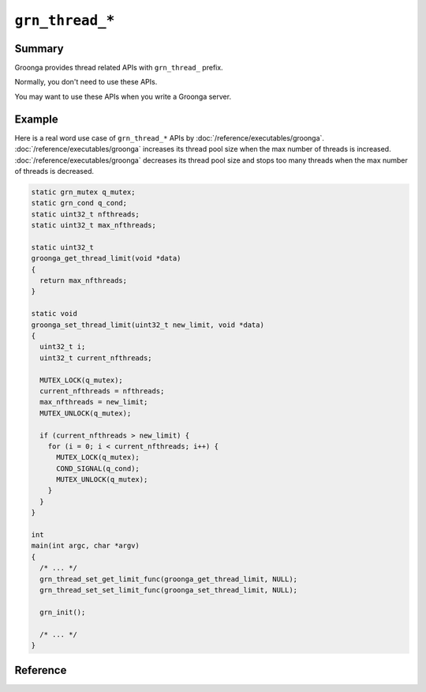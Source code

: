 .. -*- rst -*-

``grn_thread_*``
================

Summary
-------

Groonga provides thread related APIs with ``grn_thread_`` prefix.

Normally, you don't need to use these APIs.

You may want to use these APIs when you write a Groonga server.

Example
-------

Here is a real word use case of ``grn_thread_*`` APIs by
:doc:`/reference/executables/groonga`. :doc:`/reference/executables/groonga`
increases its thread pool size when the max number of threads is
increased. :doc:`/reference/executables/groonga` decreases its thread
pool size and stops too many threads when the max number of threads is
decreased.

.. code-block :: c

   static grn_mutex q_mutex;
   static grn_cond q_cond;
   static uint32_t nfthreads;
   static uint32_t max_nfthreads;

   static uint32_t
   groonga_get_thread_limit(void *data)
   {
     return max_nfthreads;
   }

   static void
   groonga_set_thread_limit(uint32_t new_limit, void *data)
   {
     uint32_t i;
     uint32_t current_nfthreads;

     MUTEX_LOCK(q_mutex);
     current_nfthreads = nfthreads;
     max_nfthreads = new_limit;
     MUTEX_UNLOCK(q_mutex);

     if (current_nfthreads > new_limit) {
       for (i = 0; i < current_nfthreads; i++) {
         MUTEX_LOCK(q_mutex);
         COND_SIGNAL(q_cond);
         MUTEX_UNLOCK(q_mutex);
       }
     }
   }

   int
   main(int argc, char *argv)
   {
     /* ... */
     grn_thread_set_get_limit_func(groonga_get_thread_limit, NULL);
     grn_thread_set_set_limit_func(groonga_set_thread_limit, NULL);

     grn_init();

     /* ... */
   }

Reference
---------

.. c:type:: uint32_t (*grn_thread_get_limit_func)(void *data)

   It's the type of function that returns the max number of threads.

.. c:type:: void (*grn_thread_set_limit_func)(uint32_t new_limit, void *data)

   It's the type of function that sets the max number of threads.

.. c:function:: void grn_thread_set_get_limit_func(grn_thread_get_limit_func func, void *data)

   It sets the custom function that returns the max number of threads.

   ``data`` is passed to ``func`` when ``func`` is called from
   :c:func:`grn_thread_get_limit()`.

   :param func: The custom function that returns the max number of threads.
   :param data: An user data to be passed to ``func`` when ``func``
                is called.

.. c:function:: void grn_thread_set_set_limit_func(grn_thread_set_limit_func func, void *data)

   It sets the custom function that sets the max number of threads.

   ``data`` is passed to ``func`` when ``func`` is called from
   :c:func:`grn_thread_set_limit()`.

   :param func: The custom function that sets the max number of threads.
   :param data: An user data to be passed to ``func`` when ``func``
                is called.

